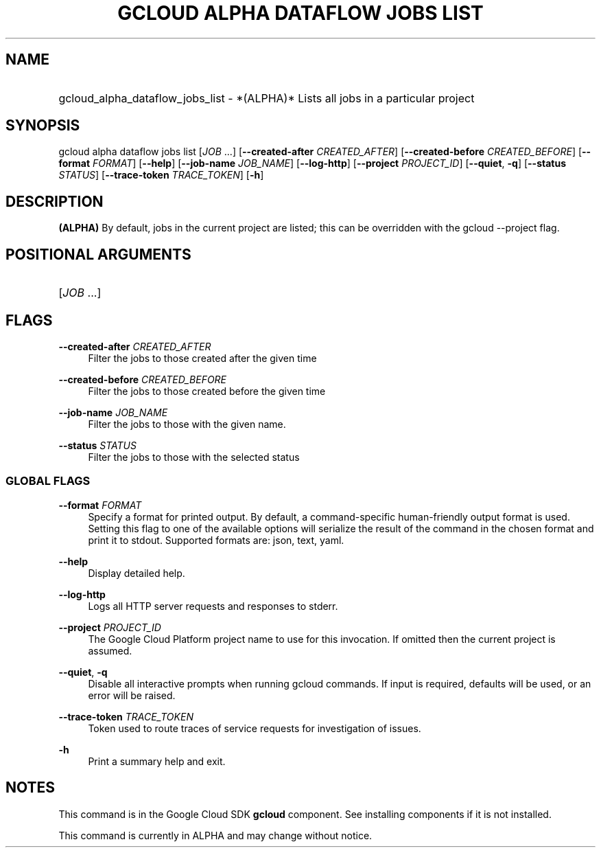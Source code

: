 .TH "GCLOUD ALPHA DATAFLOW JOBS LIST" "1" "" "" ""
.ie \n(.g .ds Aq \(aq
.el       .ds Aq '
.nh
.ad l
.SH "NAME"
.HP
gcloud_alpha_dataflow_jobs_list \- *(ALPHA)* Lists all jobs in a particular project
.SH "SYNOPSIS"
.sp
gcloud alpha dataflow jobs list [\fIJOB\fR \&...] [\fB\-\-created\-after\fR \fICREATED_AFTER\fR] [\fB\-\-created\-before\fR \fICREATED_BEFORE\fR] [\fB\-\-format\fR \fIFORMAT\fR] [\fB\-\-help\fR] [\fB\-\-job\-name\fR \fIJOB_NAME\fR] [\fB\-\-log\-http\fR] [\fB\-\-project\fR \fIPROJECT_ID\fR] [\fB\-\-quiet\fR, \fB\-q\fR] [\fB\-\-status\fR \fISTATUS\fR] [\fB\-\-trace\-token\fR \fITRACE_TOKEN\fR] [\fB\-h\fR]
.SH "DESCRIPTION"
.sp
\fB(ALPHA)\fR By default, jobs in the current project are listed; this can be overridden with the gcloud \-\-project flag\&.
.SH "POSITIONAL ARGUMENTS"
.HP
[\fIJOB\fR \&...]
.RE
.SH "FLAGS"
.PP
\fB\-\-created\-after\fR \fICREATED_AFTER\fR
.RS 4
Filter the jobs to those created after the given time
.RE
.PP
\fB\-\-created\-before\fR \fICREATED_BEFORE\fR
.RS 4
Filter the jobs to those created before the given time
.RE
.PP
\fB\-\-job\-name\fR \fIJOB_NAME\fR
.RS 4
Filter the jobs to those with the given name\&.
.RE
.PP
\fB\-\-status\fR \fISTATUS\fR
.RS 4
Filter the jobs to those with the selected status
.RE
.SS "GLOBAL FLAGS"
.PP
\fB\-\-format\fR \fIFORMAT\fR
.RS 4
Specify a format for printed output\&. By default, a command\-specific human\-friendly output format is used\&. Setting this flag to one of the available options will serialize the result of the command in the chosen format and print it to stdout\&. Supported formats are:
json,
text,
yaml\&.
.RE
.PP
\fB\-\-help\fR
.RS 4
Display detailed help\&.
.RE
.PP
\fB\-\-log\-http\fR
.RS 4
Logs all HTTP server requests and responses to stderr\&.
.RE
.PP
\fB\-\-project\fR \fIPROJECT_ID\fR
.RS 4
The Google Cloud Platform project name to use for this invocation\&. If omitted then the current project is assumed\&.
.RE
.PP
\fB\-\-quiet\fR, \fB\-q\fR
.RS 4
Disable all interactive prompts when running gcloud commands\&. If input is required, defaults will be used, or an error will be raised\&.
.RE
.PP
\fB\-\-trace\-token\fR \fITRACE_TOKEN\fR
.RS 4
Token used to route traces of service requests for investigation of issues\&.
.RE
.PP
\fB\-h\fR
.RS 4
Print a summary help and exit\&.
.RE
.SH "NOTES"
.sp
This command is in the Google Cloud SDK \fBgcloud\fR component\&. See installing components if it is not installed\&.
.sp
This command is currently in ALPHA and may change without notice\&.
